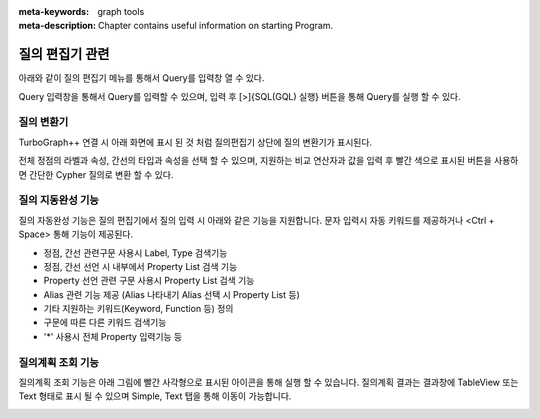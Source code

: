 
:meta-keywords: graph tools
:meta-description: Chapter contains useful information on starting Program.

*****************
질의 편집기 관련
*****************
아래와 같이 질의 편집기 메뉴를 통해서 Query를 입력창 열 수 있다.

.. image:: /images/query_editor/query_editor_1.png
  
Query 입력창을 통해서 Query를 입력할 수 있으며, 입력 후 [>]{SQL(GQL) 실행} 버튼을 통해 Query를 실행 할 수 있다.

.. image:: /images/query_editor/query_editor_2.png

질의 변환기
================================

TurboGraph++ 연결 시 아래 화면에 표시 된 것 처럼 질의편집기 상단에 질의 변환기가 표시된다.

전체 정점의 라벨과 속성, 간선의 타입과 속성을 선택 할 수 있으며,
지원하는 비교 연산자과 값을 입력 후 빨간 색으로 표시된 버튼을 사용하면
간단한 Cypher 질의로 변환 할 수 있다.

.. image:: /images/query_editor/query_tran.png

질의 지동완성 기능
================================
질의 자동완성 기능은 질의 편집기에서 질의 입력 시 아래와 같은 기능을 지원합니다.
문자 입력시 자동 키워드를 제공하거나 <Ctrl + Space> 통해 기능이 제공된다.

- 정점, 간선 관련구문 사용시 Label, Type 검색기능​
- 정점, 간선 선언 시 내부에서 Property List 검색 기능​
- Property 선언 관련 구문 사용시 Property List 검색 기능​
- Alias 관련 기능 제공 (Alias 나타내기 Alias 선택 시 Property List 등)​
- 기타 지원하는 키워드(Keyword, Function 등) 정의​
- 구문에 따른 다른 키워드 검색기능​
- '*' 사용시 전체 Property 입력기능 등 

.. image:: /images/query_editor/gql_assist1.png
.. image:: /images/query_editor/gql_assist2.png

질의계획 조회 기능
================================
질의계획 조회 기능은 아래 그림에 빨간 사각형으로 표시된 아이콘을 통해 실행 할 수 있습니다.
질의계획 결과는 결과창에 TableView 또는 Text 형태로 표시 될 수 있으며
Simple, Text 탭을 통해 이동이 가능합니다.

.. image:: /images/query_editor/query_plan.png
